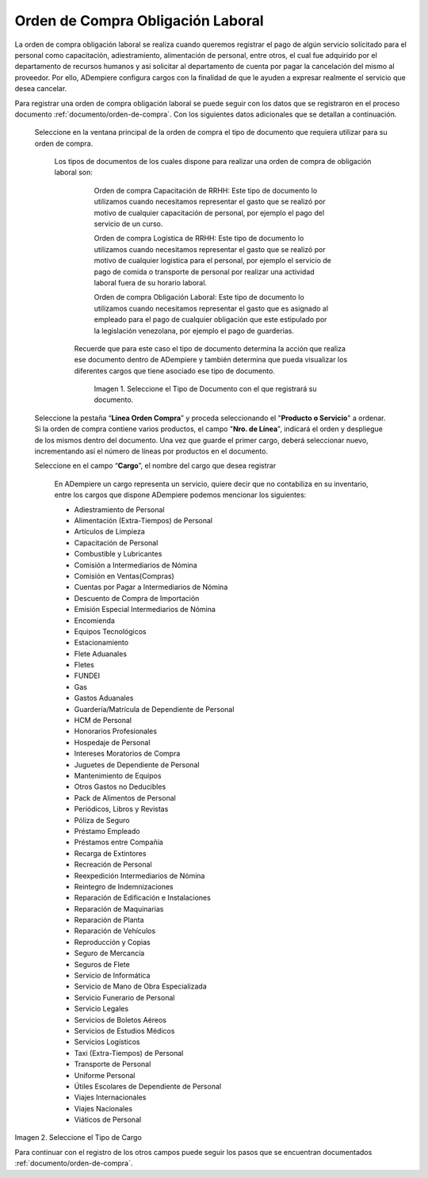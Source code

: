 .. _documento/orden-de-compra-obligación-laboral:

.. |Tipo de Documento| image:: resources/obligacionlaboral.png
.. |Cargo| image:: resources/cargo.png

=======================================
**Orden de Compra Obligación Laboral**
=======================================


La orden de compra obligación laboral se realiza cuando queremos registrar el pago de algún servicio solicitado para el personal como capacitación, adiestramiento, alimentación de personal, entre otros, el cual  fue adquirido por el departamento de recursos humanos y así solicitar al departamento de cuenta por pagar la cancelación del mismo al proveedor. Por ello, ADempiere configura cargos con la finalidad de que le ayuden a expresar realmente el servicio que desea cancelar.

Para registrar una orden de compra obligación laboral se puede seguir con los datos que se registraron en el proceso documento :ref:`documento/orden-de-compra`. Con los siguientes datos adicionales que se detallan a continuación. 

 Seleccione en la ventana principal de la orden de compra el tipo de documento que requiera utilizar para su orden de compra.

    Los tipos de documentos de los cuales dispone para realizar una orden de compra de obligación laboral son:

         Orden de compra Capacitación de RRHH: Este tipo de documento lo utilizamos cuando necesitamos representar el gasto que se realizó por motivo de cualquier capacitación de personal, por ejemplo el pago del servicio de un curso.

         Orden de compra Logística de RRHH: Este tipo de documento lo utilizamos cuando necesitamos representar el gasto que se realizó por motivo de cualquier logistica para el personal, por ejemplo el servicio de pago de comida o transporte de personal por realizar una actividad laboral fuera de su horario laboral.

         Orden de compra Obligación Laboral: Este tipo de documento lo utilizamos cuando necesitamos representar el gasto que es asignado al empleado para el pago de cualquier obligación que este estipulado por la legislación venezolana, por ejemplo el pago de guarderias.

     Recuerde que para este caso el tipo de documento determina la acción que realiza ese documento dentro de ADempiere y también determina  que pueda visualizar los diferentes cargos que tiene asociado ese tipo de documento.

        |Tipo de Documento|

        Imagen 1. Seleccione el Tipo de Documento con el que registrará su documento.

 Seleccione la pestaña “**Línea Orden Compra**” y proceda seleccionando el "**Producto o Servicio**" a ordenar. Si la orden de compra contiene varios productos, el campo "**Nro. de Línea**", indicará el orden y despliegue de los mismos dentro del documento. Una vez que guarde el primer cargo, deberá seleccionar nuevo, incrementando así el número de líneas por productos en el documento.

 Seleccione en el campo “**Cargo**”, el nombre del cargo que desea registrar

    En ADempiere un cargo representa un servicio, quiere decir que no contabiliza en su inventario, entre los cargos que dispone ADempiere podemos mencionar los siguientes:

    - Adiestramiento de Personal
    - Alimentación (Extra-Tiempos) de Personal
    - Artículos de Limpieza
    - Capacitación de Personal
    - Combustible y Lubricantes
    - Comisión a Intermediarios de Nómina
    - Comisión en Ventas(Compras)
    - Cuentas por Pagar a  Intermediarios de Nómina
    - Descuento de Compra de Importación
    - Emisión Especial Intermediarios de Nómina
    - Encomienda
    - Equipos Tecnológicos
    - Estacionamiento
    - Flete Aduanales
    - Fletes
    - FUNDEI
    - Gas
    - Gastos Aduanales
    - Guardería/Matrícula de Dependiente de Personal
    - HCM de Personal
    - Honorarios Profesionales
    - Hospedaje de Personal
    - Intereses Moratorios de Compra
    - Juguetes de Dependiente de Personal
    - Mantenimiento de Equipos
    - Otros Gastos no Deducibles
    - Pack de Alimentos de Personal
    - Periódicos, Libros y Revistas
    - Póliza de Seguro
    - Préstamo Empleado
    - Préstamos entre Compañía
    - Recarga de Extintores
    - Recreación de Personal
    - Reexpedición Intermediarios de Nómina
    - Reintegro de Indemnizaciones
    - Reparación de Edificación e Instalaciones
    - Reparación de Maquinarias
    - Reparación de Planta
    - Reparación de Vehículos
    - Reproducción y Copias
    - Seguro de Mercancía
    - Seguros de Flete
    - Servicio de Informática
    - Servicio de Mano de Obra Especializada
    - Servicio Funerario de Personal
    - Servicio Legales
    - Servicios de Boletos Aéreos
    - Servicios de Estudios Médicos
    - Servicios Logísticos
    - Taxi (Extra-Tiempos) de Personal
    - Transporte de Personal
    - Uniforme Personal
    - Útiles Escolares de Dependiente de Personal
    - Viajes Internacionales
    - Viajes Nacionales
    - Viáticos de Personal

|Cargo|

Imagen 2. Seleccione el Tipo de Cargo

Para continuar con el registro de los otros campos puede seguir los pasos que se encuentran documentados  :ref:`documento/orden-de-compra`.
